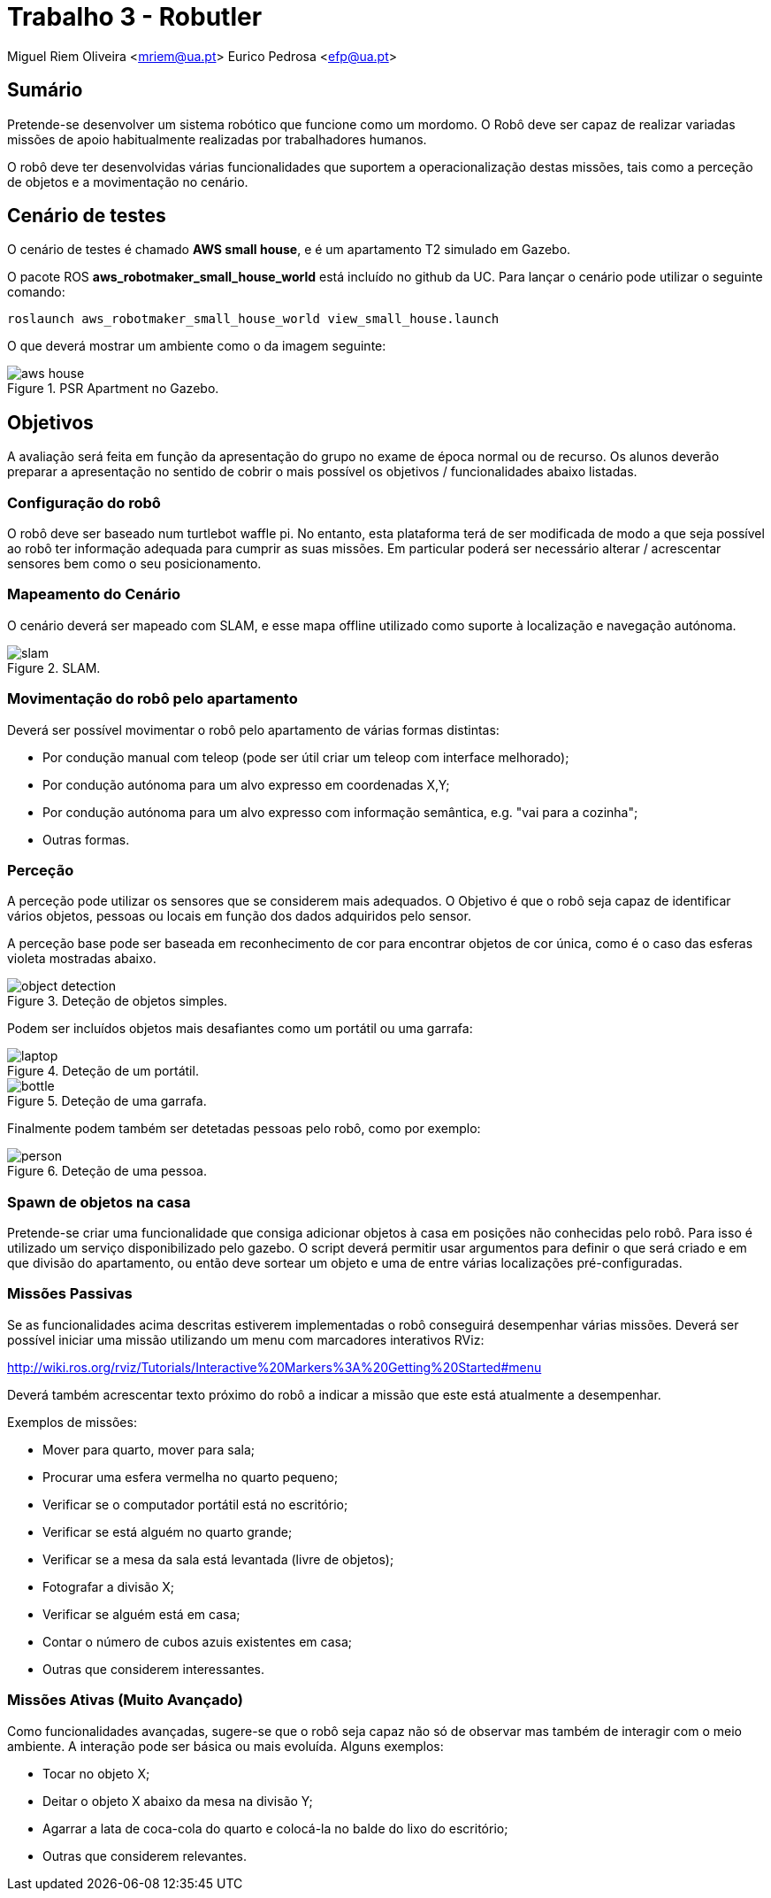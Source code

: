 # Trabalho 3 - Robutler

Miguel Riem Oliveira <mriem@ua.pt>
Eurico Pedrosa <efp@ua.pt>

## Sumário

Pretende-se desenvolver um sistema robótico que funcione como um mordomo.
O Robô deve ser capaz de realizar variadas missões de apoio habitualmente realizadas por trabalhadores humanos.

O robô deve ter desenvolvidas várias funcionalidades que suportem a operacionalização destas missões, tais como a perceção de objetos e a movimentação no cenário.

## Cenário de testes

O cenário de testes é chamado **AWS small house**, e é um apartamento T2 simulado em Gazebo.

O pacote ROS **aws_robotmaker_small_house_world**  está incluído no github da UC.
Para lançar o cenário pode utilizar o seguinte comando:

    roslaunch aws_robotmaker_small_house_world view_small_house.launch

O que deverá mostrar um ambiente como o da imagem seguinte:

[.text-center]
.PSR Apartment no Gazebo.
image::docs/aws_house.png[]


## Objetivos

A avaliação será feita em função da apresentação do grupo no exame de época normal ou de recurso. Os alunos deverão preparar a apresentação no sentido de cobrir o mais possível os objetivos / funcionalidades abaixo listadas.

### Configuração do robô

O robô deve ser baseado num turtlebot waffle pi. No entanto, esta plataforma terá de ser modificada de modo a que seja possível ao robô ter informação adequada para cumprir as suas missões. Em particular poderá ser necessário alterar / acrescentar sensores bem como o seu posicionamento.

### Mapeamento do Cenário

O cenário deverá ser mapeado com SLAM, e esse mapa offline utilizado como suporte à localização e navegação autónoma.

[.text-center]
.SLAM.
image::docs/slam.png[]

### Movimentação do robô pelo apartamento

Deverá ser possível movimentar o robô pelo apartamento de várias formas distintas:

    - Por condução manual com teleop (pode ser útil criar um teleop com interface melhorado);
    - Por condução autónoma para um alvo expresso em coordenadas X,Y;
    - Por condução autónoma para um alvo expresso com informação semântica, e.g. "vai para a cozinha";
    - Outras formas.

### Perceção

A perceção pode utilizar os sensores que se considerem mais adequados. O Objetivo é que o robô seja capaz de identificar vários objetos, pessoas ou locais em função dos dados adquiridos pelo sensor.

A perceção base pode ser baseada em reconhecimento de cor para encontrar objetos de cor única, como é o caso das esferas violeta mostradas abaixo.

[.text-center]
.Deteção de objetos simples.
image::docs/object_detection.png[]

Podem ser incluídos objetos mais desafiantes como um portátil ou uma garrafa:

[.text-center]
.Deteção de um portátil.
image::docs/laptop.png[]

[.text-center]
.Deteção de uma garrafa.
image::docs/bottle.png[]

Finalmente podem também ser detetadas pessoas pelo robô, como por exemplo:

[.text-center]
.Deteção de uma pessoa.
image::docs/person.png[]

### Spawn de objetos na casa

Pretende-se criar uma funcionalidade que consiga adicionar objetos à casa em posições não conhecidas pelo robô. Para isso é utilizado um serviço disponibilizado pelo gazebo. O script deverá permitir usar argumentos para definir o que será criado e em que divisão do apartamento, ou então deve sortear um objeto e uma de entre várias localizações pré-configuradas.

### Missões Passivas

Se as funcionalidades acima descritas estiverem implementadas o robô conseguirá desempenhar várias missões.
Deverá ser possível iniciar uma missão utilizando um menu com marcadores interativos RViz:

http://wiki.ros.org/rviz/Tutorials/Interactive%20Markers%3A%20Getting%20Started#menu

Deverá também acrescentar texto próximo do robô a indicar a missão que este está atualmente a desempenhar.

Exemplos de missões:

   - Mover para quarto, mover para sala;
   - Procurar uma esfera vermelha no quarto pequeno;
   - Verificar se o computador portátil está no escritório;
   - Verificar se está alguém no quarto grande;
   - Verificar se a mesa da sala está levantada (livre de objetos);
   - Fotografar a divisão X;
   - Verificar se alguém está em casa;
   - Contar o número de cubos azuis existentes em casa;
   - Outras que considerem interessantes.

### Missões Ativas (Muito Avançado)

Como funcionalidades avançadas, sugere-se que o robô seja capaz não só de observar mas também de interagir com o meio ambiente. A interação pode ser básica ou mais evoluída. Alguns exemplos:

   - Tocar no objeto X;
   - Deitar o objeto X abaixo da mesa na divisão Y;
   - Agarrar a lata de coca-cola do quarto e colocá-la no balde do lixo do escritório;
   - Outras que considerem relevantes.


